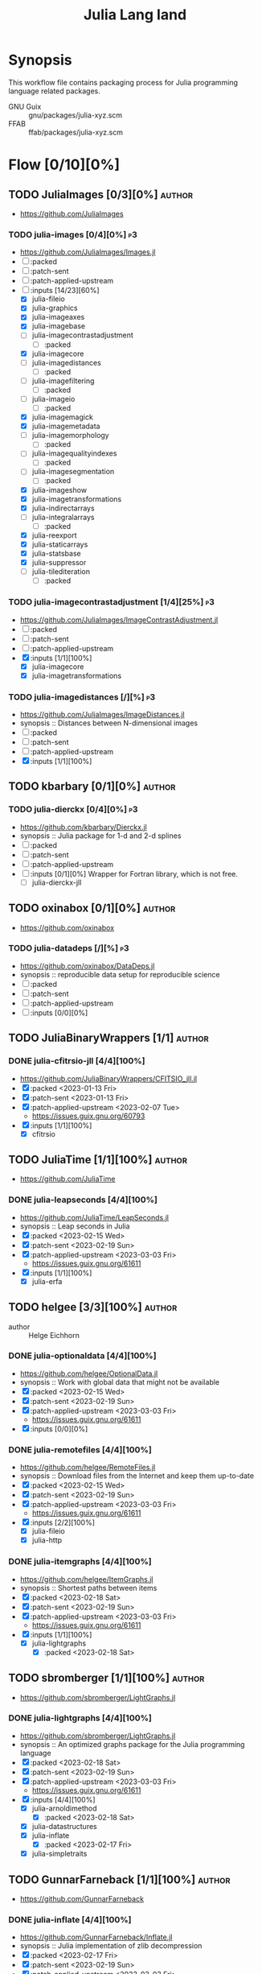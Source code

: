 #+title: Julia Lang land
#+created: <2021-01-04 Mon 23:12:53 GMT>
#+modified: <2023-03-03 Fri 21:28:34 GMT>

* Synopsis
This workflow file contains packaging process for Julia programming language related packages.

- GNU Guix :: gnu/packages/julia-xyz.scm
- FFAB :: ffab/packages/julia-xyz.scm

* Flow [0/10][0%]
** TODO JuliaImages [0/3][0%] :author:
- https://github.com/JuliaImages
*** TODO julia-images [0/4][0%] :p3:
- https://github.com/JuliaImages/Images.jl
- [ ] :packed
- [ ] :patch-sent
- [ ] :patch-applied-upstream
- [-] :inputs [14/23][60%]
  - [X] julia-fileio
  - [X] julia-graphics
  - [X] julia-imageaxes
  - [X] julia-imagebase
  - [ ] julia-imagecontrastadjustment
    - [ ] :packed
  - [X] julia-imagecore
  - [ ] julia-imagedistances
    - [ ] :packed
  - [ ] julia-imagefiltering
    - [ ] :packed
  - [ ] julia-imageio
    - [ ] :packed
  - [X] julia-imagemagick
  - [X] julia-imagemetadata
  - [ ] julia-imagemorphology
    - [ ] :packed
  - [ ] julia-imagequalityindexes
    - [ ] :packed
  - [ ] julia-imagesegmentation
    - [ ] :packed
  - [X] julia-imageshow
  - [X] julia-imagetransformations
  - [X] julia-indirectarrays
  - [ ] julia-integralarrays
    - [ ] :packed
  - [X] julia-reexport
  - [X] julia-staticarrays
  - [X] julia-statsbase
  - [X] julia-suppressor
  - [ ] julia-tilediteration
    - [ ] :packed

*** TODO julia-imagecontrastadjustment [1/4][25%] :p3:
- https://github.com/JuliaImages/ImageContrastAdjustment.jl
- [ ] :packed
- [ ] :patch-sent
- [ ] :patch-applied-upstream
- [X] :inputs [1/1][100%]
  - [X] julia-imagecore
  - [X] julia-imagetransformations

*** TODO julia-imagedistances [/][%] :p3:
- https://github.com/JuliaImages/ImageDistances.jl
- synopsis :: Distances between N-dimensional images
- [ ] :packed
- [ ] :patch-sent
- [ ] :patch-applied-upstream
- [X] :inputs [1/1][100%]

** TODO kbarbary [0/1][0%] :author:
*** TODO julia-dierckx [0/4][0%] :p3:
- https://github.com/kbarbary/Dierckx.jl
- synopsis :: Julia package for 1-d and 2-d splines
- [ ] :packed
- [ ] :patch-sent
- [ ] :patch-applied-upstream
- [ ] :inputs [0/1][0%]
  Wrapper for Fortran library, which is not free.
  - [ ] julia-dierckx-jll

** TODO oxinabox [0/1][0%] :author:
- https://github.com/oxinabox
*** TODO julia-datadeps [/][%] :p3:
- https://github.com/oxinabox/DataDeps.jl
- synopsis :: reproducible data setup for reproducible science
- [ ] :packed
- [ ] :patch-sent
- [ ] :patch-applied-upstream
- [ ] :inputs [0/0][0%]

** TODO JuliaBinaryWrappers [1/1] :author:
*** DONE julia-cfitrsio-jll [4/4][100%]
CLOSED: [2023-02-10 Fri 23:45]
- https://github.com/JuliaBinaryWrappers/CFITSIO_jll.jl
- [X] :packed <2023-01-13 Fri>
- [X] :patch-sent <2023-01-13 Fri>
- [X] :patch-applied-upstream <2023-02-07 Tue>
  - https://issues.guix.gnu.org/60793
- [X] :inputs [1/1][100%]
  - [X] cfitrsio

** TODO JuliaTime [1/1][100%] :author:
- https://github.com/JuliaTime
*** DONE julia-leapseconds [4/4][100%]
CLOSED: [2023-03-03 Fri 21:28]
- https://github.com/JuliaTime/LeapSeconds.jl
- synopsis :: Leap seconds in Julia
- [X] :packed <2023-02-15 Wed>
- [X] :patch-sent <2023-02-19 Sun>
- [X] :patch-applied-upstream <2023-03-03 Fri>
  - https://issues.guix.gnu.org/61611
- [X] :inputs [1/1][100%]
  - [X] julia-erfa

** TODO helgee [3/3][100%] :author:
- author :: Helge Eichhorn
*** DONE julia-optionaldata [4/4][100%]
CLOSED: [2023-03-03 Fri 21:27]
- https://github.com/helgee/OptionalData.jl
- synopsis :: Work with global data that might not be available
- [X] :packed <2023-02-15 Wed>
- [X] :patch-sent <2023-02-19 Sun>
- [X] :patch-applied-upstream <2023-03-03 Fri>
  - https://issues.guix.gnu.org/61611
- [X] :inputs [0/0][0%]
*** DONE julia-remotefiles [4/4][100%]
CLOSED: [2023-03-03 Fri 21:25]
- https://github.com/helgee/RemoteFiles.jl
- synopsis :: Download files from the Internet and keep them up-to-date
- [X] :packed <2023-02-15 Wed>
- [X] :patch-sent <2023-02-19 Sun>
- [X] :patch-applied-upstream <2023-03-03 Fri>
  - https://issues.guix.gnu.org/61611
- [X] :inputs [2/2][100%]
  - [X] julia-fileio
  - [X] julia-http

*** DONE julia-itemgraphs [4/4][100%]
CLOSED: [2023-03-03 Fri 21:22]
- https://github.com/helgee/ItemGraphs.jl
- synopsis :: Shortest paths between items
- [X] :packed <2023-02-18 Sat>
- [X] :patch-sent <2023-02-19 Sun>
- [X] :patch-applied-upstream <2023-03-03 Fri>
  - https://issues.guix.gnu.org/61611
- [X] :inputs [1/1][100%]
  - [X] julia-lightgraphs
    - [X] :packed <2023-02-18 Sat>

** TODO sbromberger [1/1][100%] :author:
- https://github.com/sbromberger/LightGraphs.jl
*** DONE julia-lightgraphs [4/4][100%]
CLOSED: [2023-03-03 Fri 21:22]
- https://github.com/sbromberger/LightGraphs.jl
- synopsis :: An optimized graphs package for the Julia programming language
- [X] :packed <2023-02-18 Sat>
- [X] :patch-sent <2023-02-19 Sun>
- [X] :patch-applied-upstream <2023-03-03 Fri>
  - https://issues.guix.gnu.org/61611
- [X] :inputs [4/4][100%]
  - [X] julia-arnoldimethod
    - [X] :packed <2023-02-18 Sat>
  - [X] julia-datastructures
  - [X] julia-inflate
    - [X] :packed <2023-02-17 Fri>
  - [X] julia-simpletraits

** TODO GunnarFarneback [1/1][100%] :author:
- https://github.com/GunnarFarneback
*** DONE julia-inflate [4/4][100%]
CLOSED: [2023-03-03 Fri 21:24]
- https://github.com/GunnarFarneback/Inflate.jl
- synopsis :: Julia implementation of zlib decompression
- [X] :packed <2023-02-17 Fri>
- [X] :patch-sent <2023-02-19 Sun>
- [X] :patch-applied-upstream <2023-03-03 Fri>
  - https://issues.guix.gnu.org/61611
- [X] :inputs [1/1][100%]
  - [X] julia-codeczlib

** TODO JuliaLinearAlgebra [1/1][100%] :author:
- https://julialinearalgebra.org/
- https://github.com/JuliaLinearAlgebra
*** DONE julia-arnoldimethod [4/4][100%]
CLOSED: [2023-03-03 Fri 21:23]
- https://github.com/JuliaLinearAlgebra/ArnoldiMethod.jl
- synopsis :: Implicitly Restarted Arnoldi Method, natively in Julia
- [X] :packed <2023-02-18 Sat>
- [X] :patch-sent <2023-02-19 Sun>
- [X] :patch-applied-upstream <2023-03-03 Fri>
  - https://issues.guix.gnu.org/61611
- [X] :inputs [2/2][100%]
  - [X] julia-staticarrays
  - [X] julia-genericschur

** TODO SciML [1/1][100%] :author:
- https://github.com/SciML
- https://sciml.ai/
*** DONE julia-muladdmacro [4/4][100%]
CLOSED: [2023-03-03 Fri 21:18]
- https://github.com/SciML/MuladdMacro.jl
- synopsis :: Julia Macro to convert expressions to use muladd calls and fused-multiply-add (FMA)
  operations
- [X] :packed <2023-02-18 Sat>
- [X] :patch-sent <2023-02-19 Sun>
- [X] :patch-applied-upstream <2023-03-03 Fri>
  - https://issues.guix.gnu.org/61611
- [X] :inputs [0/0][0%]
